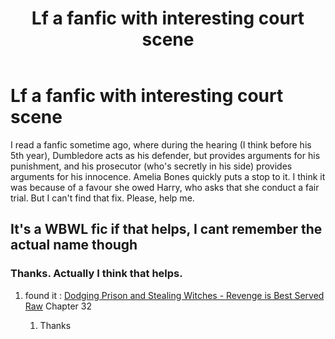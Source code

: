 #+TITLE: Lf a fanfic with interesting court scene

* Lf a fanfic with interesting court scene
:PROPERTIES:
:Author: The_Lord_of_Unknown
:Score: 0
:DateUnix: 1591776226.0
:DateShort: 2020-Jun-10
:FlairText: What's That Fic?
:END:
I read a fanfic sometime ago, where during the hearing (I think before his 5th year), Dumbledore acts as his defender, but provides arguments for his punishment, and his prosecutor (who's secretly in his side) provides arguments for his innocence. Amelia Bones quickly puts a stop to it. I think it was because of a favour she owed Harry, who asks that she conduct a fair trial. But I can't find that fix. Please, help me.


** It's a WBWL fic if that helps, I cant remember the actual name though
:PROPERTIES:
:Author: azul_2333
:Score: 1
:DateUnix: 1591776417.0
:DateShort: 2020-Jun-10
:END:

*** Thanks. Actually I think that helps.
:PROPERTIES:
:Author: The_Lord_of_Unknown
:Score: 1
:DateUnix: 1591776520.0
:DateShort: 2020-Jun-10
:END:

**** found it : [[https://www.fanfiction.net/s/11574569/32/Dodging-Prison-and-Stealing-Witches-Revenge-is-Best-Served-Raw][Dodging Prison and Stealing Witches - Revenge is Best Served Raw]] Chapter 32
:PROPERTIES:
:Author: azul_2333
:Score: 2
:DateUnix: 1591776765.0
:DateShort: 2020-Jun-10
:END:

***** Thanks
:PROPERTIES:
:Author: The_Lord_of_Unknown
:Score: 1
:DateUnix: 1591776789.0
:DateShort: 2020-Jun-10
:END:
